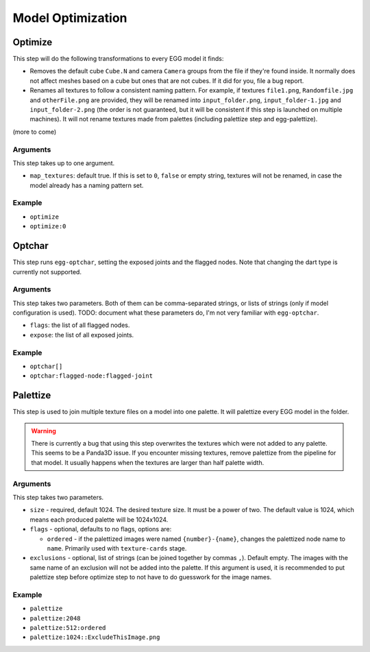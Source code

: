 Model Optimization
==================

Optimize
--------

This step will do the following transformations to every EGG model it finds:

* Removes the default cube ``Cube.N`` and camera ``Camera`` groups from the file if they're found inside.
  It normally does not affect meshes based on a cube but ones that are not cubes.
  If it did for you, file a bug report.
* Renames all textures to follow a consistent naming pattern.
  For example, if textures ``file1.png``, ``Randomfile.jpg`` and ``otherFile.png`` are provided,
  they will be renamed into ``input_folder.png``, ``input_folder-1.jpg`` and ``input_folder-2.png``
  (the order is not guaranteed, but it will be consistent if this step is launched on multiple machines).
  It will not rename textures made from palettes (including palettize step and egg-palettize).

(more to come)

Arguments
~~~~~~~~~

This step takes up to one argument.

* ``map_textures``: default true. If this is set to ``0``, ``false`` or empty string,
  textures will not be renamed, in case the model already has a naming pattern set.

Example
~~~~~~~

* ``optimize``
* ``optimize:0``

Optchar
-------

This step runs ``egg-optchar``, setting the exposed joints and the flagged nodes.
Note that changing the dart type is currently not supported.

Arguments
~~~~~~~~~

This step takes two parameters.
Both of them can be comma-separated strings, or lists of strings (only if model configuration is used).
TODO: document what these parameters do, I'm not very familiar with ``egg-optchar``.

* ``flags``: the list of all flagged nodes.
* ``expose``: the list of all exposed joints.

Example
~~~~~~~

* ``optchar[]``
* ``optchar:flagged-node:flagged-joint``

Palettize
---------

This step is used to join multiple texture files on a model into one palette.
It will palettize every EGG model in the folder.

.. warning:: There is currently a bug that using this step overwrites the textures
   which were not added to any palette. This seems to be a Panda3D issue.
   If you encounter missing textures, remove palettize from the pipeline for that model.
   It usually happens when the textures are larger than half palette width.

Arguments
~~~~~~~~~

This step takes two parameters.

* ``size`` - required, default 1024. The desired texture size. It must be a power of two.
  The default value is 1024, which means each produced palette will be 1024x1024.
* ``flags`` - optional, defaults to no flags, options are:

  * ``ordered`` - if the palettized images were named ``{number}-{name}``,
    changes the palettized node name to ``name``. Primarily used with ``texture-cards`` stage.
* ``exclusions`` - optional, list of strings (can be joined together by commas ``,``). Default empty.
  The images with the same name of an exclusion will not be added into the palette. If this argument is used,
  it is recommended to put palettize step before optimize step to not have to do guesswork for the image names.

Example
~~~~~~~

* ``palettize``
* ``palettize:2048``
* ``palettize:512:ordered``
* ``palettize:1024::ExcludeThisImage.png``
